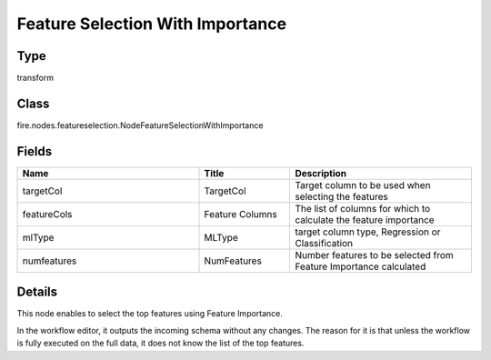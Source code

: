 Feature Selection With Importance
=========== 



Type
--------- 

transform

Class
--------- 

fire.nodes.featureselection.NodeFeatureSelectionWithImportance

Fields
--------- 

.. list-table::
      :widths: 10 5 10
      :header-rows: 1

      * - Name
        - Title
        - Description
      * - targetCol
        - TargetCol
        - Target column to be used when selecting the features
      * - featureCols
        - Feature Columns
        - The list of columns for which to calculate the feature importance
      * - mlType
        - MLType
        - target column type, Regression or Classification
      * - numfeatures
        - NumFeatures
        - Number features to be selected from Feature Importance calculated


Details
-------


This node enables to select the top features using Feature Importance.

In the workflow editor, it outputs the incoming schema without any changes. The reason for it is that unless the workflow is fully executed on the full data, it does not know the list of the top features.


